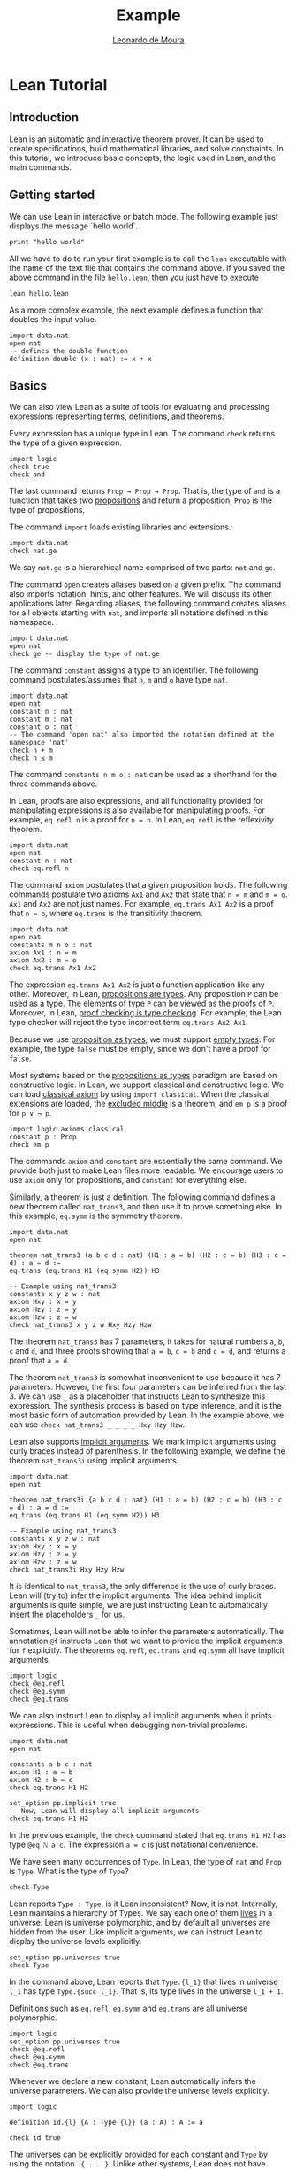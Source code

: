 #+Title: Example
#+Author: [[http://leodemoura.github.io][Leonardo de Moura]]
#+HTML_HEAD: <link rel='stylesheet' href='css/tutorial.css'>
#+HTML_HEAD_EXTRA:<link rel='stylesheet' href='css/jquery-ui.css'>
#+HTML_HEAD_EXTRA:<script src=js/jquery-1.10.2.js'></script>
#+HTML_HEAD_EXTRA:<script src='js/jquery-ui.js'></script>
#+HTML_HEAD_EXTRA:<script src='js/platform.js'></script>
#+HTML_HEAD_EXTRA:<link rel='import' href='juicy-ace-editor.html'>
#+HTML_HEAD_EXTRA:<link rel='stylesheet' href='css/code.css'>
#+OPTIONS: toc:nil

* Lean Tutorial
** Introduction

Lean is an automatic and interactive theorem prover. It can be used to
create specifications, build mathematical libraries, and solve
constraints. In this tutorial, we introduce basic concepts, the logic
used in Lean, and the main commands.

** Getting started

We can use Lean in interactive or batch mode.
The following example just displays the message `hello world`.

#+BEGIN_SRC lean
  print "hello world"
#+END_SRC

All we have to do to run your first example is to call the =lean= executable
with the name of the text file that contains the command above.
If you saved the above command in the file =hello.lean=, then you just have
to execute

#+BEGIN_SRC shell
  lean hello.lean
#+END_SRC

As a more complex example, the next example defines a function that doubles
the input value.

#+BEGIN_SRC lean
  import data.nat
  open nat
  -- defines the double function
  definition double (x : nat) := x + x
#+END_SRC

** Basics

We can also view Lean as a suite of tools for evaluating and processing
expressions representing terms, definitions, and theorems.

Every expression has a unique type in Lean. The command =check= returns the
type of a given expression.

#+BEGIN_SRC lean
  import logic
  check true
  check and
#+END_SRC

The last command returns =Prop → Prop → Prop=. That is, the type of
=and= is a function that takes two _propositions_ and return a
proposition, =Prop= is the type of propositions.

The command =import= loads existing libraries and extensions.

#+BEGIN_SRC lean
  import data.nat
  check nat.ge
#+END_SRC

We say =nat.ge= is a hierarchical name comprised of two parts: =nat= and =ge=.

The command =open= creates aliases based on a given prefix. The
command also imports notation, hints, and other features. We will
discuss its other applications later. Regarding aliases,
the following command creates aliases for all objects starting with
=nat=, and imports all notations defined in this namespace.

#+BEGIN_SRC lean
  import data.nat
  open nat
  check ge -- display the type of nat.ge
#+END_SRC

The command =constant= assigns a type to an identifier. The following command postulates/assumes
that =n=, =m= and =o= have type =nat=.

#+BEGIN_SRC lean
  import data.nat
  open nat
  constant n : nat
  constant m : nat
  constant o : nat
  -- The command 'open nat' also imported the notation defined at the namespace 'nat'
  check n + m
  check n ≤ m
#+END_SRC

The command =constants n m o : nat= can be used as a shorthand for the three commands above.

In Lean, proofs are also expressions, and all functionality provided for manipulating
expressions is also available for manipulating proofs. For example, =eq.refl n= is a proof
for =n = n=. In Lean, =eq.refl= is the reflexivity theorem.

#+BEGIN_SRC lean
  import data.nat
  open nat
  constant n : nat
  check eq.refl n
#+END_SRC

The command =axiom= postulates that a given proposition holds.
The following commands postulate two axioms =Ax1= and =Ax2= that state that =n = m= and
=m = o=. =Ax1= and =Ax2= are not just names. For example, =eq.trans Ax1 Ax2= is a proof that
=n = o=, where =eq.trans= is the transitivity theorem.

#+BEGIN_SRC lean
  import data.nat
  open nat
  constants m n o : nat
  axiom Ax1 : n = m
  axiom Ax2 : m = o
  check eq.trans Ax1 Ax2
#+END_SRC

The expression =eq.trans Ax1 Ax2= is just a function application like any other.
Moreover, in Lean, _propositions are types_. Any proposition =P= can be used
as a type. The elements of type =P= can be viewed as the proofs of =P=.
Moreover, in Lean, _proof checking is type checking_. For example, the Lean type checker
will reject the type incorrect term =eq.trans Ax2 Ax1=.

Because we use _proposition as types_, we must support _empty types_. For example,
the type =false= must be empty, since we don't have a proof for =false=.

Most systems based on the _propositions as types_ paradigm are based on constructive logic.
In Lean, we support classical and constructive logic. We can load
_classical axiom_ by using =import classical=. When the classical
extensions are loaded, the _excluded middle_ is a theorem,
and =em p= is a proof for =p ∨ ¬ p=.

#+BEGIN_SRC lean
  import logic.axioms.classical
  constant p : Prop
  check em p
#+END_SRC

The commands =axiom= and =constant= are essentially the same command. We provide both
just to make Lean files more readable. We encourage users to use =axiom= only for
propositions, and =constant= for everything else.

Similarly, a theorem is just a definition. The following command defines a new theorem
called =nat_trans3=, and then use it to prove something else. In this
example, =eq.symm= is the symmetry theorem.

#+BEGIN_SRC lean
  import data.nat
  open nat

  theorem nat_trans3 (a b c d : nat) (H1 : a = b) (H2 : c = b) (H3 : c = d) : a = d :=
  eq.trans (eq.trans H1 (eq.symm H2)) H3

  -- Example using nat_trans3
  constants x y z w : nat
  axiom Hxy : x = y
  axiom Hzy : z = y
  axiom Hzw : z = w
  check nat_trans3 x y z w Hxy Hzy Hzw
#+END_SRC

The theorem =nat_trans3= has 7 parameters, it takes for natural numbers =a=, =b=, =c= and =d=,
and three proofs showing that =a = b=, =c = b= and =c = d=, and returns a proof that =a = d=.

The theorem =nat_trans3= is somewhat inconvenient to use because it has 7 parameters.
However, the first four parameters can be inferred from the last 3. We can use =_= as a placeholder
that instructs Lean to synthesize this expression. The synthesis process is based on type inference, and it is
the most basic form of automation provided by Lean.
In the example above, we can use =check nat_trans3 _ _ _ _ Hxy Hzy Hzw=.

Lean also supports _implicit arguments_.
We mark implicit arguments using curly braces instead of parenthesis.
In the following example, we define the theorem =nat_trans3i= using
implicit arguments.

#+BEGIN_SRC lean
  import data.nat
  open nat

  theorem nat_trans3i {a b c d : nat} (H1 : a = b) (H2 : c = b) (H3 : c = d) : a = d :=
  eq.trans (eq.trans H1 (eq.symm H2)) H3

  -- Example using nat_trans3
  constants x y z w : nat
  axiom Hxy : x = y
  axiom Hzy : z = y
  axiom Hzw : z = w
  check nat_trans3i Hxy Hzy Hzw
#+END_SRC

It is identical to =nat_trans3=, the only difference is the use of curly braces.
Lean will (try to) infer the implicit arguments. The idea behind implicit arguments
is quite simple, we are just instructing Lean to automatically insert the placeholders
=_= for us.

Sometimes, Lean will not be able to infer the parameters automatically.
The annotation =@f= instructs Lean that we want to provide the
implicit arguments for =f= explicitly.
The theorems =eq.refl=, =eq.trans= and =eq.symm= all have implicit arguments.

#+BEGIN_SRC lean
  import logic
  check @eq.refl
  check @eq.symm
  check @eq.trans
#+END_SRC

We can also instruct Lean to display all implicit arguments when it prints expressions.
This is useful when debugging non-trivial problems.

#+BEGIN_SRC lean
  import data.nat
  open nat

  constants a b c : nat
  axiom H1 : a = b
  axiom H2 : b = c
  check eq.trans H1 H2

  set_option pp.implicit true
  -- Now, Lean will display all implicit arguments
  check eq.trans H1 H2
#+END_SRC

In the previous example, the =check= command stated that =eq.trans H1 H2=
has type =@eq ℕ a c=. The expression =a = c= is just notational convenience.

We have seen many occurrences of =Type=.
In Lean, the type of =nat= and =Prop= is =Type=.
What is the type of =Type=?

#+BEGIN_SRC lean
  check Type
#+END_SRC

Lean reports =Type : Type=, is it Lean inconsistent? Now, it is not.
Internally, Lean maintains a hierarchy of Types. We say each one of
them _lives_ in a universe. Lean is universe polymorphic, and by
default all universes are hidden from the user. Like implicit
arguments, we can instruct Lean to display the universe levels
explicitly.

#+BEGIN_SRC lean
  set_option pp.universes true
  check Type
#+END_SRC

In the command above, Lean reports that =Type.{l_1}= that lives in
universe =l_1= has type =Type.{succ l_1}=. That is, its type lives in
the universe =l_1 + 1=.

Definitions such as =eq.refl=, =eq.symm= and =eq.trans= are all universe
polymorphic.

#+BEGIN_SRC lean
  import logic
  set_option pp.universes true
  check @eq.refl
  check @eq.symm
  check @eq.trans
#+END_SRC

Whenever we declare a new constant, Lean automatically infers the
universe parameters. We can also provide the universe levels
explicitly.

#+BEGIN_SRC lean
  import logic

  definition id.{l} {A : Type.{l}} (a : A) : A := a

  check id true
#+END_SRC

The universes can be explicitly provided for each constant and =Type=
by using the notation =.{ ... }=. Unlike other systems, Lean does not
have _universe cumulativity_. That is, the type =Type.{i}= is *not* an
element of =Type.{j}= for =j > i=.

** Propositional logic

To manipulate formulas with a richer logical structure, it is important to master the notation Lean uses for building
composite logical expressions out of basic formulas using _logical connectives_. The logical connectives (=and=, =or=, =not=, etc)
are defined in the file [[../../library/standard/logic.lean][logic.lean]]. This file also defines notational convention for writing formulas
in a natural way. Here is a table showing the notation for the so called propositional (or Boolean) connectives.


| Ascii |             Unicode   | Definition  |
|-------|-----------------------|--------------|
| true  |                       |   true       |
| false |                       |   false      |
| not   |               ¬       |   not        |
| /\    |               ∧       |   and        |
| ‌\/    |               ∨       |   or         |
| ->    |               →       |   implies    |
| <->   |               ↔       |   iff        |

=true= and =false= are logical constants to denote the true and false propositions. Logical negation is a unary operator just like
arithmetical negation on numbers. The other connectives are all binary operators. The meaning of the operators is the usual one.
The table above makes clear that Lean supports unicode characters. We can use Ascii or/and unicode versions.
Here is a simple example using the connectives above.

#+BEGIN_SRC lean
  import logic
  constants p q : Prop
  check p → q → p ∧ q
  check ¬p → p ↔ false
  check p ∨ q → q ∨ p
  -- Ascii version
  check p -> q -> p /\ q
  check not p -> p <-> false
  check p \/ q -> q \/ p
#+END_SRC

Depending on the platform, Lean uses unicode characters by default when printing expressions. The following commands can be used to
change this behavior.

#+BEGIN_SRC lean
  import logic
  set_option pp.unicode false
  constants p q : Prop
  check p → q → p ∧ q
  set_option pp.unicode true
  check p → q → p ∧ q
#+END_SRC

Note that, it may seem that the symbols =->= and =→= are overloaded, and Lean uses them to represent implication and the type
of functions. Actually, they are not overloaded, they are the same symbols. In Lean, the Proposition =p → q= expression is also the type
of the functions that given a proof for =p=, returns a proof for =q=. This is very convenient for writing proofs.

#+BEGIN_SRC lean
  import logic
  constants p q : Prop
  -- Hpq is a function that takes a proof for p and returns a proof for q
  axiom Hpq : p → q
  -- Hq is a proof/certificate for p
  axiom Hp  : p
  -- The expression Hpq Hp is a proof/certificate for q
  check Hpq Hp
#+END_SRC

In composite expressions, the precedences of the various binary
connectives are in order of the above table, with =and= being the
strongest and =iff= the weakest. For example, =a ∧ b → c ∨ d ∧ e=
means =(a ∧ b) → (c ∨ (d ∧ e))=. All of them are right-associative.
So, =p ∧ q ∧ r= means =p ∧ (q ∧ r)=. The actual precedence and fixity of all
logical connectives is defined in the Lean
[[../../library/standard/logic.lean][logic definition file]].
Finally, =not=, =and=, =or= and =iff= are the actual names used when
defining the Boolean connectives. They can be used as any other function.
Lean supports _currying_ =and true= is a function from =Prop= to =Prop=.

** Functions

There are many variable-binding constructs in mathematics. Lean expresses
all of them using just one _abstraction_, which is a converse operation to
function application. Given a variable =x=, a type =A=, and a term =t= that
may or may not contain =x=, one can construct the so-called _lambda abstraction_
=fun x : A, t=, or using unicode notation =λ x : A, t=. Here is some simple
examples.

#+BEGIN_SRC lean
  import data.nat
  open nat

  check fun x : nat, x + 1
  check fun x y : nat, x + 2 * y
  check fun x y : Prop, not (x ∧ y)
  check λ x : nat, x + 1
  check λ (x : nat) (p : Prop), x = 0 ∨ p
#+END_SRC

In many cases, Lean can automatically infer the type of the variable. Actually,
In all examples above, the type can be inferred automatically.

#+BEGIN_SRC lean
  import data.nat
  open nat

  check fun x, x + 1
  check fun x y, x + 2 * y
  check fun x y, not (x ∧ y)
  check λ x, x + 1
  check λ x p, x = 0 ∨ p
#+END_SRC

However, Lean will complain that it cannot infer the type of the
variable =x= in =fun x, x= because any type would work in this example.

The following example shows how to use lambda abstractions in
function applications

#+BEGIN_SRC lean
  import data.nat
  open nat
  check (fun x y, x + 2 * y) 1
  check (fun x y, x + 2 * y) 1 2
  check (fun x y, not (x ∧ y)) true false
#+END_SRC

Lambda abstractions are also used to create proofs for propositions of the form =A → B=.
This should be natural since we can "view" =A → B= as the type of functions that given
a proof for =A= returns a proof for =B=.
For example, a proof for =p → p= is just =fun H : p, H= (the identity function).

#+BEGIN_SRC lean
  import logic
  constant p : Prop
  check fun H : p, H
#+END_SRC

** Definitional equality

The command =eval t= computes a normal form for the term =t=.
In Lean, we say two terms are _definitionally equal_ if the have the same
normal form. For example, the terms =(λ x : nat, x + 1) a= and =a + 1=
are definitionally equal. The Lean type/proof checker uses the normalizer when
checking types/proofs. So, we can prove that two definitionally equal terms
are equal using just =eq.refl=. Here is a simple example.

#+BEGIN_SRC lean
  import data.nat
  open nat

  theorem def_eq_th (a : nat) : ((λ x : nat, x + 1) a) = a + 1 := eq.refl (a+1)
#+END_SRC

** Provable equality

In the previous examples, we have used =nat_trans3 x y z w Hxy Hzy Hzw=
to show that =x = w=. In this case, =x= and =w= are not definitionally equal,
but they are provably equal in the environment that contains =nat_trans3= and
axioms =Hxy=, =Hzy= and =Hzw=.

** Proving

The Lean standard library contains basic theorems for creating proof terms. The
basic theorems are useful for creating manual proofs. The are also the
basic building blocks used by all automated proof engines available in
Lean. The theorems can be broken into three different categories:
introduction, elimination, and rewriting. First, we cover the introduction
and elimination theorems for the basic Boolean connectives.

*** And (conjunction)

The expression =and.intro H1 H2= creates a proof for =a ∧ b= using proofs
=H1 : a= and =H2 : b=. We say =and.intro= is the _and-introduction_ operation.
In the following example we use =and.intro= for creating a proof for
=p → q → p ∧ q=.

#+BEGIN_SRC lean
  import logic
  constants p q : Prop
  check fun (Hp : p) (Hq : q), and.intro Hp Hq
#+END_SRC

The expression =and.elim_left H= creates a proof =a= from a proof =H : a ∧ b=.
Similarly =and.elim_right H= is a proof for =b=. We say they are the _left/right and-eliminators_.

#+BEGIN_SRC lean
  import logic
  constants p q : Prop
  -- Proof for p ∧ q → p
  check fun H : p ∧ q, and.elim_left H
  -- Proof for p ∧ q → q
  check fun H : p ∧ q, and.elim_right H
#+END_SRC

Now, we prove =p ∧ q → q ∧ p= with the following simple proof term.

#+BEGIN_SRC lean
  import logic
  constants p q : Prop
  check fun H : p ∧ q, and.intro (and.elim_right H) (and.elim_left H)
#+END_SRC

Note that the proof term is very similar to a function that just swaps the
elements of a pair.

*** (disjunction)

The expression =or.intro_left b H1= creates a proof for =a ∨ b= using a proof =H1 : a=.
Similarly, =or.intro_right a H2= creates a proof for =a ∨ b= using a proof =H2 : b=.
We say they are the _left/right or-introduction_.

#+BEGIN_SRC lean
  import logic
  constants p q : Prop
  -- Proof for p → p ∨ q
  check fun H : p, or.intro_left q H
  -- Proof for q → p ∨ q
  check fun H : q, or.intro_right p H
#+END_SRC

The or-elimination rule is slightly more complicated. The basic idea is the
following, we can prove =c= from =a ∨ b=, by showing we can prove =c=
by assuming =a= or by assuming =b=. It is essentially a proof by cases.
=or.elim Hab Hac Hbc= takes three arguments =Hab : a ∨ b=, =Hac : a → c= and =Hbc : b → c= and produces a proof for =c=.
In the following example, we use =or.elim= to prove that =p v q → q ∨ p=.

#+BEGIN_SRC lean
  import logic
  constants p q : Prop
  check fun H : p ∨ q,
           or.elim H
              (fun Hp : p, or.intro_right q Hp)
              (fun Hq : q, or.intro_left  p Hq)

#+END_SRC

In most cases, the first argument of =or.intro_right= and
=or.intro_left= can be inferred automatically by Lean. Moreover, Lean
provides =or.inr= and =or.inl= as shorthands for =or.intro_right _=
and =or.intro_left _=. These two shorthands are extensively used in
the Lean standard library.

#+BEGIN_SRC lean
  import logic
  constants p q : Prop
  check fun H : p ∨ q,
           or.elim H
              (fun Hp : p, or.inr Hp)
              (fun Hq : q, or.inl Hq)

#+END_SRC

*** Not (negation)

=not_intro H= produces a proof for =¬ a= from =H : a → false=. That is,
we obtain =¬ a= if we can derive =false= from =a=. The expression
=absurd Ha Hna= produces a proof for some =b= from =Ha : a= and =Hna : ¬ a=.
That is, we can deduce anything if we have =a= and =¬ a=.
We now use =not_intro= and =absurd= to produce a proof term for
=(a → b) → ¬b → ¬a=.

#+BEGIN_SRC lean
  import logic
  constants a b : Prop
  check fun (Hab : a → b) (Hnb : ¬ b),
            not_intro (fun Ha : a, absurd (Hab Ha) Hnb)

#+END_SRC

In the standard library, =not a= is actually just an _abbreviation_
for =a → false=. Thus, we don't really need to use =not_intro=
explicitly.

#+BEGIN_SRC lean
  import logic
  constants a b : Prop
  check fun (Hab : a → b) (Hnb : ¬ b),
            (fun Ha : a, Hnb (Hab Ha))

#+END_SRC

Now, here is the proof term for =¬a → b → (b → a) → c=

#+BEGIN_SRC lean
  import logic
  constants a b c : Prop
  check fun (Hna : ¬ a) (Hb : b) (Hba : b → a),
            absurd (Hba Hb) Hna
#+END_SRC

*** Iff (if-and-only-if)

The expression =iff.intro H1 H2= produces a proof for =a ↔ b= from =H1 : a → b= and =H2 : b → a=.
=iff.elim_left H= produces a proof for =a → b= from =H : a ↔ b=. Similarly,
=iff.elim_right H= produces a proof for =b → a= from =H : a ↔ b=.
Here is the proof term for =a ∧ b ↔ b ∧ a=

#+BEGIN_SRC lean
  import logic
  constants a b : Prop
  check iff.intro
          (fun H : a ∧ b, and.intro (and.elim_right H) (and.elim_left H))
          (fun H : b ∧ a, and.intro (and.elim_right H) (and.elim_left H))
#+END_SRC

In Lean, we can use =assume= instead of =fun= to make proof terms look
more like proofs found in text books.

#+BEGIN_SRC lean
  import logic
  constants a b : Prop
  check iff.intro
          (assume H : a ∧ b, and.intro (and.elim_right H) (and.elim_left H))
          (assume H : b ∧ a, and.intro (and.elim_right H) (and.elim_left H))
#+END_SRC

*** True and False

The expression =trivial= is a proof term for =true=, and =false_elim a H=
produces a proof for =a= from =H : false=.

*** Rewrite rules

*WARNING: We did not port this section to Lean 0.2 yet*

The Lean kernel also contains many theorems that are meant to be used as rewriting/simplification rules.
The conclusion of these theorems is of the form =t = s= or =t ↔ s=. For example, =and_id a= is proof term for
=a ∧ a ↔ a=. The Lean simplifier can use these theorems to automatically create proof terms for us.
The expression =(by simp [rule-set])= is similar to =_=, but it tells Lean to synthesize the proof term using the simplifier
using the rewrite rule set named =[rule-set]=. In the following example, we create a simple rewrite rule set
and use it to prove a theorem that would be quite tedious to prove by hand.

#+BEGIN_SRC lean
  -- import module that defines several tactics/strategies including "simp"
  import tactic
  -- create a rewrite rule set with name 'simple'
  rewrite_set simple
  -- add some theorems to the rewrite rule set 'simple'
  add_rewrite and_id and_truer and_truel and_comm and.assoc and_left_comm iff_id : simple
  theorem th1 (a b : Bool) : a ∧ b ∧ true ∧ b ∧ true ∧ b ↔ a ∧ b
  := (by simp simple)
#+END_SRC

In Lean, we can combine manual and automated proofs in a natural way. We can manually write the proof
skeleton and use the =by= construct to invoke automated proof engines like the simplifier for filling the
tedious steps. Here is a very simple example.

#+BEGIN_SRC lean
   theorem th2 (a b : Prop) : a ∧ b ↔ b ∧ a
   := iff.intro
        (fun H : a ∧ b, (by simp simple))
        (fun H : b ∧ a, (by simp simple))
#+END_SRC

** Dependent functions and quantifiers

Lean supports _dependent functions_. In type theory, they are also called dependent product types or Pi-types.
The idea is quite simple, suppose we have a type =A : Type=, and a family of types =B : A → Type= which assigns to each =a : A= a type =B a=. So a dependent function is a function whose range varies depending on its arguments.
In Lean, the dependent functions is written as =forall a : A, B a=,
=Pi a : A, B a=, =∀ x : A, B a=, or =Π x : A, B a=. We usually use
=forall= and =∀= for propositions, and =Pi= and =Π= for everything
else. In the previous examples, we have seen many examples of
dependent functions. The theorems =eq.refl=, =eq.trans= and =eq.symm=, and the
equality are all dependent functions.

The universal quantifier is just a dependent function.
In Lean, if we have a family of types =B : A → Prop=,
then =∀ x : A, B a= has type =Prop=.
This features complicates the Lean set-theoretic model, but it
improves usability.
Several theorem provers have a =forall elimination= (aka
instantiation) proof rule.
In Lean (and other systems based on proposition as types), this rule
is just function application.
In the following example we add an axiom stating that =f x= is =0=
forall =x=.
Then we instantiate the axiom using function application.

#+BEGIN_SRC lean
  import data.nat
  open nat

  constant f : nat → nat
  axiom fzero : ∀ x, f x = 0
  check fzero 1
  constant a : nat
  check fzero a
#+END_SRC

Since we instantiate quantifiers using function application, it is
natural to create proof terms for universal quantifiers using lambda
abstraction. In the following example, we create a proof term showing that for all
=x= and =y=, =f x = f y=.

#+BEGIN_SRC lean
  import data.nat
  open nat

  constant f : nat → nat
  axiom fzero : ∀ x, f x = 0
  check λ x y, eq.trans (fzero x) (eq.symm (fzero y))
#+END_SRC

We can view the proof term above as a simple function or "recipe" for showing that
=f x = f y= for any =x= and =y=. The function "invokes" =fzero= for creating
proof terms for =f x = 0= and =f y = 0=. Then, it uses symmetry =eq.symm= to create
a proof term for =0 = f y=. Finally, transitivity is used to combine the proofs
for =f x = 0= and =0 = f y=.

In Lean, the existential quantifier can be written as =exists x : A, B
x= or =∃ x : A, B x=. Actually both versions are just
notational convenience for =Exists (fun x : A, B x)=. That is, the existential quantifier
is actually a constant defined in the file =logic.lean=.
This file also defines the =exists_intro= and =exists_elim=.
To build a proof for =∃ x : A, B x=, we should provide a term =w : A= and a proof term =Hw : B w= to =exists_intro=.
We say =w= is the witness for the existential introduction. In previous examples,
=nat_trans3i Hxy Hzy Hzw= was a proof term for =x = w=. Then, we can create a proof term
for =∃ a : nat, a = w= using

#+BEGIN_SRC lean
  import data.nat
  open nat

  theorem nat_trans3i {a b c d : nat} (H1 : a = b) (H2 : c = b) (H3 : c = d) : a = d :=
  eq.trans (eq.trans H1 (eq.symm H2)) H3

  constants x y z w : nat
  axiom Hxy : x = y
  axiom Hzy : z = y
  axiom Hzw : z = w

  theorem ex_a_eq_w : exists a, a = w  := exists_intro x (nat_trans3i Hxy Hzy Hzw)
  check ex_a_eq_w
#+END_SRC


Note that =exists_intro= also has implicit arguments. For example, Lean has to infer the implicit argument
=P : A → Bool=, a predicate (aka function to Prop). This creates complications. For example, suppose
we have =Hg : g 0 0 = 0= and we invoke =exists_intro 0 Hg=. There are different possible values for =P=.
Each possible value corresponds to a different theorem: =∃ x, g x x = x=, =∃ x, g x x = 0=,
=∃ x, g x 0 = x=, etc. Lean uses the context where =exists_intro= occurs to infer the users intent.
In the example above, we were trying to prove the theorem =∃ a, a = w=. So, we are implicitly telling
Lean how to choose =P=. In the following example, we demonstrate this issue. We ask Lean to display
the implicit arguments using the option =pp.implicit=. We see that each instance of =exists_intro 0 Hg=
has different values for the implicit argument =P=.

#+BEGIN_SRC lean
  import data.nat
  open nat

  check @exists_intro
  constant g : nat → nat → nat
  axiom Hg : g 0 0 = 0
  theorem gex1 : ∃ x, g x x = x := exists_intro 0 Hg
  theorem gex2 : ∃ x, g x 0 = x := exists_intro 0 Hg
  theorem gex3 : ∃ x, g 0 0 = x := exists_intro 0 Hg
  theorem gex4 : ∃ x, g x x = 0 := exists_intro 0 Hg
  set_option pp.implicit true  -- display implicit arguments
  check gex1
  check gex2
  check gex3
  check gex4
#+END_SRC

We can view =exists_intro= (aka existential introduction) as an information hiding procedure.
We are "hiding" what is the witness for some fact. The existential elimination performs the opposite
operation. The =exists_elim= theorem allows us to prove some proposition =B= from =∃ x : A, B x=
if we can derive =B= using an "abstract" witness =w= and a proof term =Hw : B w=.

#+BEGIN_SRC lean
  import logic
  check @exists_elim
#+END_SRC

In the following example, we define =even a= as =∃ b, a = 2*b=, and then we show that the sum
of two even numbers is an even number.

#+BEGIN_SRC lean
  import data.nat
  open nat

  definition even (a : nat) := ∃ b, a = 2*b
  theorem EvenPlusEven {a b : nat} (H1 : even a) (H2 : even b) : even (a + b) :=
  exists_elim H1 (fun (w1 : nat) (Hw1 : a = 2*w1),
  exists_elim H2 (fun (w2 : nat) (Hw2 : b = 2*w2),
    exists_intro (w1 + w2)
      (calc a + b  =  2*w1 + b      : {Hw1}
              ...  =  2*w1 + 2*w2   : {Hw2}
              ...  =  2*(w1 + w2)   : eq.symm !mul.distr_left)))

#+END_SRC

The example above also uses [[./calc.org][calculational proofs]] to show that =a + b = 2*(w1 + w2)=.
The =calc= construct is just syntax sugar for creating proofs using transitivity and substitution.

In Lean, we can use =obtain _, from _, _= as syntax sugar for =exists_elim=.
With this macro we can write the example above in a more natural way

#+BEGIN_SRC lean
  import data.nat
  open nat
  definition even (a : nat) := ∃ b, a = 2*b
  theorem EvenPlusEven {a b : nat} (H1 : even a) (H2 : even b) : even (a + b) :=
  obtain (w1 : nat) (Hw1 : a = 2*w1), from H1,
  obtain (w2 : nat) (Hw2 : b = 2*w2), from H2,
    exists_intro (w1 + w2)
      (calc a + b  =  2*w1 + b      : {Hw1}
              ...  =  2*w1 + 2*w2   : {Hw2}
              ...  =  2*(w1 + w2)   : eq.symm !mul.distr_left)
#+END_SRC
